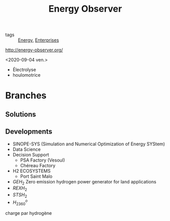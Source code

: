 :PROPERTIES:
:ID:       8f62ce71-c3bf-4edb-9eb5-795b2146fac9
:END:
#+title: Energy Observer
- tags :: [[id:908aeea6-39e7-499f-812e-5e5b96a8000c][Energy]], [[id:5d980987-ed29-45e4-aa5b-696e32d7a66c][Enterprises]]
http://energy-observer.org/

<2020-09-04 ven.>

- Électrolyse
- houlomotrice
* Branches
** Solutions
** Developments
- SINOPE-SYS (Simulation and Numerical Optimization of Energy SYStem)
- Data Science
- Decision Support
  + PSA Factory (Vesoul)
  + Chéreau Factory
- H2 ECOSYSTEMS
  + Port Saint Malo
- $GEH_2$
  Zero emission hydrogen power generator for land applications
- $REXH_2$
- $STSH_2$
- $H_2360^o$
charge  par hydrogène
